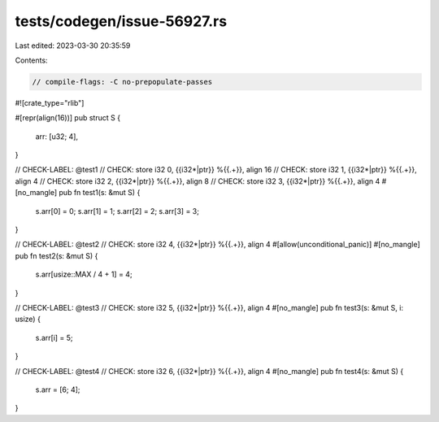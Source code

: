 tests/codegen/issue-56927.rs
============================

Last edited: 2023-03-30 20:35:59

Contents:

.. code-block:: rs

    // compile-flags: -C no-prepopulate-passes

#![crate_type="rlib"]

#[repr(align(16))]
pub struct S {
    arr: [u32; 4],
}

// CHECK-LABEL: @test1
// CHECK: store i32 0, {{i32\*|ptr}} %{{.+}}, align 16
// CHECK: store i32 1, {{i32\*|ptr}} %{{.+}}, align 4
// CHECK: store i32 2, {{i32\*|ptr}} %{{.+}}, align 8
// CHECK: store i32 3, {{i32\*|ptr}} %{{.+}}, align 4
#[no_mangle]
pub fn test1(s: &mut S) {
    s.arr[0] = 0;
    s.arr[1] = 1;
    s.arr[2] = 2;
    s.arr[3] = 3;
}

// CHECK-LABEL: @test2
// CHECK: store i32 4, {{i32\*|ptr}} %{{.+}}, align 4
#[allow(unconditional_panic)]
#[no_mangle]
pub fn test2(s: &mut S) {
    s.arr[usize::MAX / 4 + 1] = 4;
}

// CHECK-LABEL: @test3
// CHECK: store i32 5, {{i32\*|ptr}} %{{.+}}, align 4
#[no_mangle]
pub fn test3(s: &mut S, i: usize) {
    s.arr[i] = 5;
}

// CHECK-LABEL: @test4
// CHECK: store i32 6, {{i32\*|ptr}} %{{.+}}, align 4
#[no_mangle]
pub fn test4(s: &mut S) {
    s.arr = [6; 4];
}


